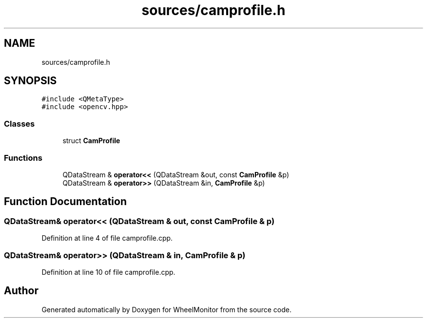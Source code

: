.TH "sources/camprofile.h" 3 "Sat Jan 5 2019" "Version 1.0.2" "WheelMonitor" \" -*- nroff -*-
.ad l
.nh
.SH NAME
sources/camprofile.h
.SH SYNOPSIS
.br
.PP
\fC#include <QMetaType>\fP
.br
\fC#include <opencv\&.hpp>\fP
.br

.SS "Classes"

.in +1c
.ti -1c
.RI "struct \fBCamProfile\fP"
.br
.in -1c
.SS "Functions"

.in +1c
.ti -1c
.RI "QDataStream & \fBoperator<<\fP (QDataStream &out, const \fBCamProfile\fP &p)"
.br
.ti -1c
.RI "QDataStream & \fBoperator>>\fP (QDataStream &in, \fBCamProfile\fP &p)"
.br
.in -1c
.SH "Function Documentation"
.PP 
.SS "QDataStream& operator<< (QDataStream & out, const \fBCamProfile\fP & p)"

.PP
Definition at line 4 of file camprofile\&.cpp\&.
.SS "QDataStream& operator>> (QDataStream & in, \fBCamProfile\fP & p)"

.PP
Definition at line 10 of file camprofile\&.cpp\&.
.SH "Author"
.PP 
Generated automatically by Doxygen for WheelMonitor from the source code\&.
